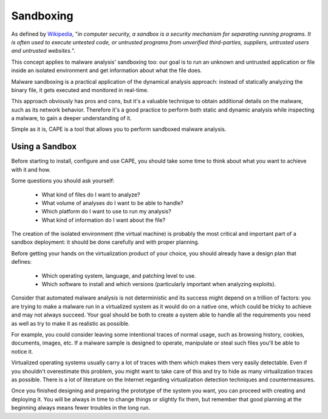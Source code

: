 ==========
Sandboxing
==========

As defined by `Wikipedia`_, "*in computer security, a sandbox is a security
mechanism for separating running programs. It is often used to execute untested
code, or untrusted programs from unverified third-parties, suppliers, untrusted
users and untrusted websites.*".

This concept applies to malware analysis' sandboxing too: our goal is to run an
unknown and untrusted application or file inside an isolated environment and get
information about what the file does.

Malware sandboxing is a practical application of the dynamical analysis
approach: instead of statically analyzing the binary file, it gets executed and
monitored in real-time.

This approach obviously has pros and cons, but it's a valuable technique to
obtain additional details on the malware, such as its network behavior.
Therefore it's a good practice to perform both static and dynamic analysis while
inspecting a malware, to gain a deeper understanding of it.

Simple as it is, CAPE is a tool that allows you to perform sandboxed malware
analysis.

.. _`Wikipedia`: http://en.wikipedia.org/wiki/Sandbox_%28computer_security%29

Using a Sandbox
===============

Before starting to install, configure and use CAPE, you should take some
time to think about what you want to achieve with it and how.

Some questions you should ask yourself:

    * What kind of files do I want to analyze?
    * What volume of analyses do I want to be able to handle?
    * Which platform do I want to use to run my analysis?
    * What kind of information do I want about the file?

The creation of the isolated environment (the virtual machine) is probably the
most critical and important part of a sandbox deployment: it should be done
carefully and with proper planning.

Before getting your hands on the virtualization product of your choice, you should
already have a design plan that defines:

    * Which operating system, language, and patching level to use.
    * Which software to install and which versions (particularly important when analyzing exploits).

Consider that automated malware analysis is not deterministic and its success
might depend on a trillion of factors: you are trying to make a malware run
in a virtualized system as it would do on a native one, which could be tricky to
achieve and may not always succeed.
Your goal should be both to create a system able to handle all the requirements
you need as well as try to make it as realistic as possible.

For example, you could consider leaving some intentional traces of normal usage,
such as browsing history, cookies, documents, images, etc. If a malware sample is
designed to operate, manipulate or steal such files you'll be able to notice it.

Virtualized operating systems usually carry a lot of traces with them which makes
them very easily detectable. Even if you shouldn't overestimate this problem,
you might want to take care of this and try to hide as many virtualization
traces as possible.
There is a lot of literature on the Internet regarding virtualization detection
techniques and countermeasures.

Once you finished designing and preparing the prototype of the system you want, you
can proceed with creating and deploying it. You will be always in time to
change things or slightly fix them, but remember that good planning at the
beginning always means fewer troubles in the long run.
